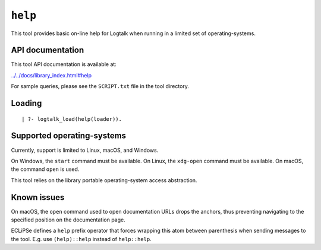 ``help``
========

This tool provides basic on-line help for Logtalk when running in a
limited set of operating-systems.

API documentation
-----------------

This tool API documentation is available at:

`../../docs/library_index.html#help <../../docs/library_index.html#help>`__

For sample queries, please see the ``SCRIPT.txt`` file in the tool
directory.

Loading
-------

::

   | ?- logtalk_load(help(loader)).

Supported operating-systems
---------------------------

Currently, support is limited to Linux, macOS, and Windows.

On Windows, the ``start`` command must be available. On Linux, the
``xdg-open`` command must be available. On macOS, the command ``open``
is used.

This tool relies on the library portable operating-system access
abstraction.

Known issues
------------

On macOS, the ``open`` command used to open documentation URLs drops the
anchors, thus preventing navigating to the specified position on the
documentation page.

ECLiPSe defines a ``help`` prefix operator that forces wrapping this
atom between parenthesis when sending messages to the tool. E.g. use
``(help)::help`` instead of ``help::help``.
